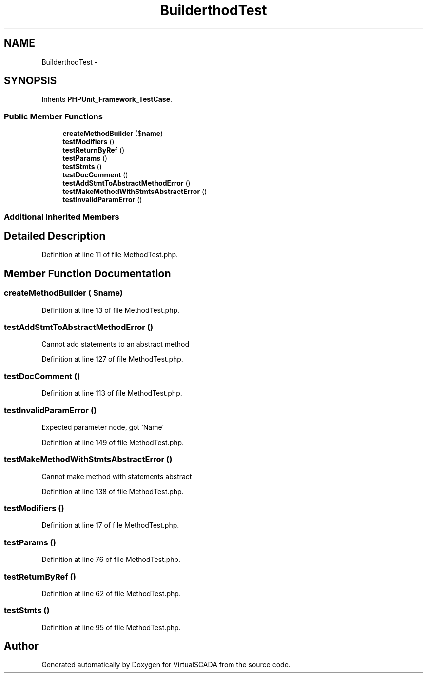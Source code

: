 .TH "Builder\MethodTest" 3 "Tue Apr 14 2015" "Version 1.0" "VirtualSCADA" \" -*- nroff -*-
.ad l
.nh
.SH NAME
Builder\MethodTest \- 
.SH SYNOPSIS
.br
.PP
.PP
Inherits \fBPHPUnit_Framework_TestCase\fP\&.
.SS "Public Member Functions"

.in +1c
.ti -1c
.RI "\fBcreateMethodBuilder\fP ($\fBname\fP)"
.br
.ti -1c
.RI "\fBtestModifiers\fP ()"
.br
.ti -1c
.RI "\fBtestReturnByRef\fP ()"
.br
.ti -1c
.RI "\fBtestParams\fP ()"
.br
.ti -1c
.RI "\fBtestStmts\fP ()"
.br
.ti -1c
.RI "\fBtestDocComment\fP ()"
.br
.ti -1c
.RI "\fBtestAddStmtToAbstractMethodError\fP ()"
.br
.ti -1c
.RI "\fBtestMakeMethodWithStmtsAbstractError\fP ()"
.br
.ti -1c
.RI "\fBtestInvalidParamError\fP ()"
.br
.in -1c
.SS "Additional Inherited Members"
.SH "Detailed Description"
.PP 
Definition at line 11 of file MethodTest\&.php\&.
.SH "Member Function Documentation"
.PP 
.SS "createMethodBuilder ( $name)"

.PP
Definition at line 13 of file MethodTest\&.php\&.
.SS "testAddStmtToAbstractMethodError ()"
Cannot add statements to an abstract method 
.PP
Definition at line 127 of file MethodTest\&.php\&.
.SS "testDocComment ()"

.PP
Definition at line 113 of file MethodTest\&.php\&.
.SS "testInvalidParamError ()"
Expected parameter node, got 'Name' 
.PP
Definition at line 149 of file MethodTest\&.php\&.
.SS "testMakeMethodWithStmtsAbstractError ()"
Cannot make method with statements abstract 
.PP
Definition at line 138 of file MethodTest\&.php\&.
.SS "testModifiers ()"

.PP
Definition at line 17 of file MethodTest\&.php\&.
.SS "testParams ()"

.PP
Definition at line 76 of file MethodTest\&.php\&.
.SS "testReturnByRef ()"

.PP
Definition at line 62 of file MethodTest\&.php\&.
.SS "testStmts ()"

.PP
Definition at line 95 of file MethodTest\&.php\&.

.SH "Author"
.PP 
Generated automatically by Doxygen for VirtualSCADA from the source code\&.
